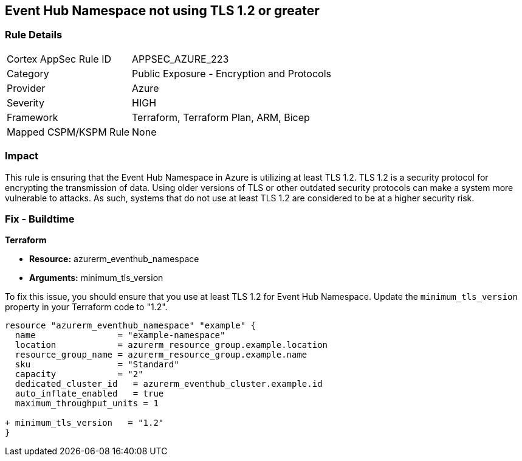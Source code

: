 
== Event Hub Namespace not using TLS 1.2 or greater

=== Rule Details

[cols="1,2"]
|===
|Cortex AppSec Rule ID |APPSEC_AZURE_223
|Category |Public Exposure - Encryption and Protocols
|Provider |Azure
|Severity |HIGH
|Framework |Terraform, Terraform Plan, ARM, Bicep
|Mapped CSPM/KSPM Rule |None
|===


=== Impact
This rule is ensuring that the Event Hub Namespace in Azure is utilizing at least TLS 1.2. TLS 1.2 is a security protocol for encrypting the transmission of data. Using older versions of TLS or other outdated security protocols can make a system more vulnerable to attacks. As such, systems that do not use at least TLS 1.2 are considered to be at a higher security risk.

=== Fix - Buildtime

*Terraform*

* *Resource:* azurerm_eventhub_namespace
* *Arguments:* minimum_tls_version

To fix this issue, you should ensure that you use at least TLS 1.2 for Event Hub Namespace. Update the `minimum_tls_version` property in your Terraform code to "1.2".

[source,go]
----
resource "azurerm_eventhub_namespace" "example" {
  name                = "example-namespace"
  location            = azurerm_resource_group.example.location
  resource_group_name = azurerm_resource_group.example.name
  sku                 = "Standard"
  capacity            = "2"
  dedicated_cluster_id   = azurerm_eventhub_cluster.example.id
  auto_inflate_enabled   = true
  maximum_throughput_units = 1

+ minimum_tls_version   = "1.2"
}
----


